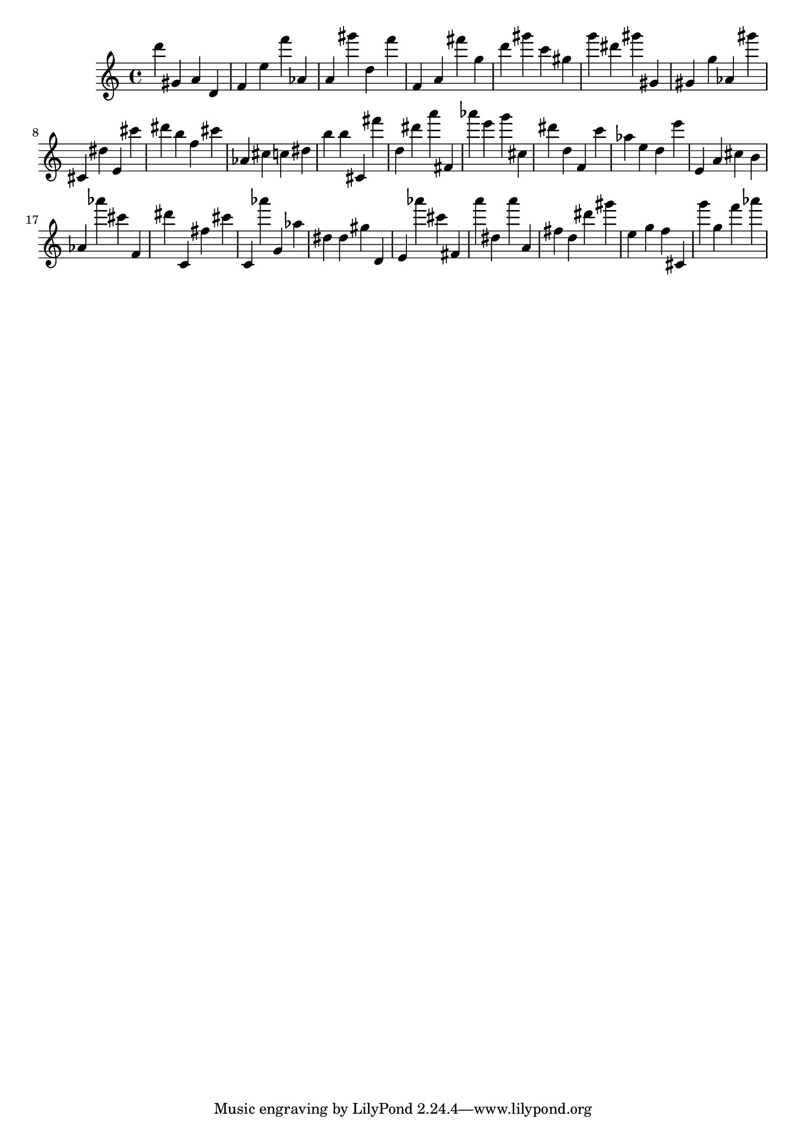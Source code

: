 \version "2.18.2"

\score {

{
\clef treble
d''' gis' a' d' f' e'' f''' as' a' gis''' d'' f''' f' a' fis''' g'' d''' gis''' c''' gis'' g''' dis''' gis''' gis' gis' g'' as' gis''' cis' dis'' e' cis''' dis''' b'' f'' cis''' as' cis'' c'' dis'' b'' b'' cis' fis''' d'' dis''' a''' fis' as''' e''' g''' cis'' dis''' d'' f' c''' as'' e'' d'' e''' e' a' cis'' b' as' as''' cis''' f' dis''' c' fis'' cis''' c' as''' g' as'' dis'' dis'' gis'' d' e' as''' cis''' fis' a''' dis'' a''' a' fis'' d'' dis''' gis''' e'' g'' f'' cis' g''' g'' f''' as''' 
}

 \midi { }
 \layout { }
}